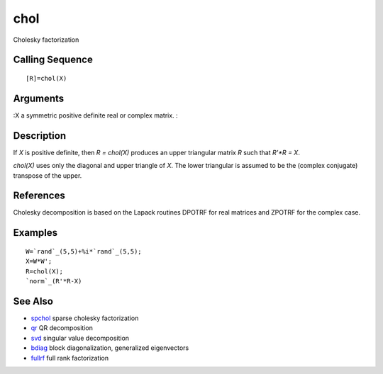 


chol
====

Cholesky factorization



Calling Sequence
~~~~~~~~~~~~~~~~


::

    [R]=chol(X)




Arguments
~~~~~~~~~

:X a symmetric positive definite real or complex matrix.
:



Description
~~~~~~~~~~~

If `X` is positive definite, then `R = chol(X)` produces an upper
triangular matrix `R` such that `R'*R = X`.

`chol(X)` uses only the diagonal and upper triangle of `X`. The lower
triangular is assumed to be the (complex conjugate) transpose of the
upper.



References
~~~~~~~~~~

Cholesky decomposition is based on the Lapack routines DPOTRF for real
matrices and ZPOTRF for the complex case.



Examples
~~~~~~~~


::

    W=`rand`_(5,5)+%i*`rand`_(5,5);
    X=W*W';
    R=chol(X);
    `norm`_(R'*R-X)




See Also
~~~~~~~~


+ `spchol`_ sparse cholesky factorization
+ `qr`_ QR decomposition
+ `svd`_ singular value decomposition
+ `bdiag`_ block diagonalization, generalized eigenvectors
+ `fullrf`_ full rank factorization


.. _svd: svd.html
.. _fullrf: fullrf.html
.. _spchol: spchol.html
.. _bdiag: bdiag.html
.. _qr: qr.html


